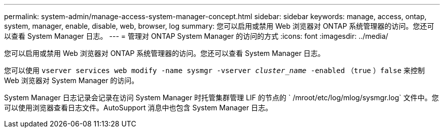 ---
permalink: system-admin/manage-access-system-manager-concept.html 
sidebar: sidebar 
keywords: manage, access, ontap, system, manager, enable, disable, web, browser, log 
summary: 您可以启用或禁用 Web 浏览器对 ONTAP 系统管理器的访问。您还可以查看 System Manager 日志。 
---
= 管理对 ONTAP System Manager 的访问的方式
:icons: font
:imagesdir: ../media/


[role="lead"]
您可以启用或禁用 Web 浏览器对 ONTAP 系统管理器的访问。您还可以查看 System Manager 日志。

您可以使用 `vserver services web modify -name sysmgr -vserver _cluster_name_ -enabled` （`true` ）`false` 来控制 Web 浏览器对 System Manager 的访问。

System Manager 日志记录会记录在访问 System Manager 时托管集群管理 LIF 的节点的 ` /mroot/etc/log/mlog/sysmgr.log` 文件中。您可以使用浏览器查看日志文件。AutoSupport 消息中也包含 System Manager 日志。

